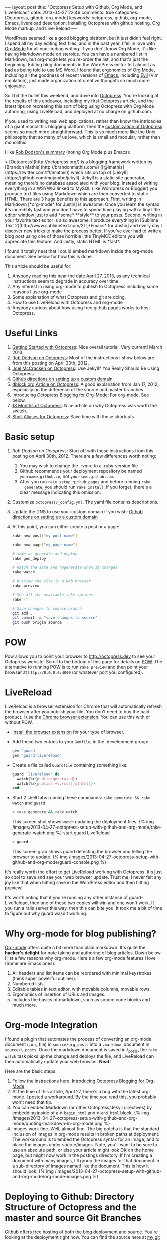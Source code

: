 #+BEGIN_HTML
---
layout: post
title: "Octopress Setup with Github, Org Mode, and LiveReload"
date: 2013-04-27 22:46
comments: true
categories: [Octopress, github, org-mode]
keywords: octopress, github, org-mode, Emacs, livereload
description: Installing Octopress with github hosting, Org Mode markup, and Live-Reload
---
#+END_HTML
WordPress seemed like a good blogging platform, but it just didn't feel right.
I spend all my day editing text files, and in the past year, I fell in love
with [[http://orgmode.org/][Org Mode]] for all non-coding writing. If you don't know Org Mode, it's like
having Markdown mode on steroids. You can have a numbered list in Markdown, but
org-mode lets you re-order the list, and that's just the beginning. Editing
blog documents in the WordPress editor felt almost as bad as being told to use
MS Word. I found that ergonomics of Org Mode, including all the goodness of
recent versions of [[http://www.gnu.org/software/emacs/][Emacs]], including [[http://emacswiki.org/emacs/Evil][Evil]] (Vim emulation), just made organization
of creative thoughts so much more enjoyable.

So I bit the bullet this weekend, and dove into [[http://octopress.org/][Octopress]]. You're looking at the
results of this endeavor, including my first Octopress article, and the latest
tips on recreating this sort of blog using Octopress with Org Mode authoring,
using LiveReload, and deployed at no charge on github.com. 

If you used to writing real web applications, rather than know the intricacies
of a giant monolithic blogging platform, then the [[http://octopress.org/docs/theme/template/][customization of Octopress]]
seems so much more straightforward. This is so much more like the Unix
philosophy that so many of us love, which is small and modular, rather than
monolithic.

I like [[https://github.com/robdodson/robdodson.github.com/blob/source/source/_posts/2012-04-30-custom-domain-with-octopress-and-github-pages.markdown][Rob Dodson's summary]] (noting Org Mode plus Emacs):

#+begin_html

> [Octopress](http://octopress.org/) is a blogging framework written by [Brandon Mathis](http://brandonmathis.com/)
([@imathis](https://twitter.com/#!/imathis)) which sits on top of [Jekyll](https://github.com/mojombo/jekyll). Jekyll is
a static site generator, meaning there's no database associated with your blog. Instead of writing everything in a
WSYWIG linked to MySQL (like Wordpress or Blogger) you produce text files using Markdown which are then converted to
static HTML. There are 3 huge benefits to this approach. First, writing in
Markdown [*org-mode* for Justin] is awesome. Once you learn the
syntax it's incredibly fast and you don't have to spend time playing with a tiny little editor window just to
<s>add</s> *some* **style** to your posts. Second, writing in your favorite text editor is also awesome. I produce
everything in [Sublime Text 2](http://www.sublimetext.com/2) [*Emacs* for Justin] and every day I discover new tricks to make the process
better. If you've ever had to write a blog post using one of those horrible little TinyMCE editors you will appreciate
this feature. And lastly, static HTML is *fast*.

#+end_html

I found it totally neat that I could embed markdown inside the org-mode
document. See below for how this is done.

This article should be useful for:
  1. Anybody reading this near the date April 27, 2013, as any technical
     instructions seem to degrade in accuracy over time.
  2. Any interest in using org-mode to publish to Octopress including some
     reasons I use org-mode
  3. Some explanation of what Octopress and git are doing.
  4. How to use LiveReload with Octopress and org-mode
  5. Anybody curious about how using free github pages works to host Octopress. 

* Useful Links
1. [[http://webdesign.tutsplus.com/tutorials/applications/getting-started-with-octopress/][Getting Started with Octopress]]: Nice overall tutorial. Very current!
   March 2013.
2. [[http://robdodson.me/blog/2012/04/30/custom-domain-with-octopress-and-github-pages][Rob Dodson on Octopress]]: Most of the instructions I show below are from this
   posting on April 30th, 2012.
3. [[http://joelmccracken.github.io/entries/octopress-is-pretty-sweet/][Joel McCracken on Octopress]]: Use Jekyll? You Really Should Be Using Octopress 
4. [[https://help.github.com/articles/setting-up-a-custom-domain-with-pages][Github directions on setting up a custom domain]] 
5. [[http://code.dblock.org/octopress-setting-up-a-blog-and-contributing-to-an-existing-one][dblock.org Article on Octopress]]: A good explanation from Jan 17, 2012,
   especially on the difference of the source and master branches.
6. [[http://blog.paphus.com/blog/2012/08/01/introducing-octopress-blogging-for-org-mode/][Introducing Octopress Blogging for Org-Mode]]: For org-mode. See below.
7. [[http://hiltmon.com/blog/2013/04/17/18-months-of-octopress/][18 Months of Octopress]]: Nice article on why Octopress was worth the switch.
8. [[http://odino.org/bash-aliases-for-octopress/][Shell Aliases for Octopress]]: Save time with these shortcuts

* Basic setup
1. [[%20http://robdodson.me/blog/2012/04/30/custom-domain-with-octopress-and-github-pages/][Rob Dodson on Octopress]]: Start off with these instructions from this posting
   on April 30th, 2012. There are a few differences worth noting:
   1. You may wish to change the .rvmrc to a .ruby-version file
   2. Github recommends your deployment repository be named =yourname.github.io=,
      not =yourname.github.com=.
   3. After you run =rake setup_github_pages= and before running =rake
      generate=, you should run =rake install=. If you forget, there's a clear
      message indicating this omission.
2. Customize =octopress/_config.yml=. The yaml file contains descriptions.
3. Update the DNS to use your custom domain if you wish: [[https://help.github.com/articles/setting-up-a-custom-domain-with-pages][Github directions on
   setting up a custom domain]]
4. At this point, you can either create a post or a page:
  #+BEGIN_SRC bash
  rake new_post["my post name"]
  #+END_SRC
 
  #+BEGIN_SRC bash
  rake new_page["my page name"]
  #+END_SRC

  #+BEGIN_SRC bash
  # same as generate and deploy
  rake gen_deploy 
  #+END_SRC
 
  #+BEGIN_SRC bash
  # Watch the site and regenerate when it changes
  rake watch 
  #+END_SRC
  
  #+BEGIN_SRC bash
  # preview the site in a web browser
  rake preview
  #+END_SRC
  
  #+BEGIN_SRC bash
  # See all the available rake options
  rake -T
  #+END_SRC

  #+BEGIN_SRC bash
  # Save changes to source branch
  git add .
  git commit -m "save changes to source"
  git push origin source
  #+END_SRC

* POW
Pow allows you to point your browser to [[http://octopress.dev]] to see your
Octopress website. Scroll to the bottom of this page for details on [[http://octopress.org/docs/blogging/][POW]]. The
alternative to running POW is to run =rake preview= and then point your browser
at =http://0.0.0.0:4000= (or whatever port you configured).

* LiveReload
LiveReload is a browser extension for Chrome that will automatically refresh
the browser after you publish your file. You don't need to buy the paid
product. I use the [[https://chrome.google.com/webstore/detail/livereload/jnihajbhpnppcggbcgedagnkighmdlei?hl%3Den][Chrome browser extension]]. You can use this with or without
POW.
+ [[http://feedback.livereload.com/knowledgebase/articles/86242-how-do-i-install-and-use-the-browser-extensions-][Install the browser extension]] for your type of browser.
+ Add these two entries to your =Gemfile=, in the :development group:
   #+BEGIN_SRC ruby
   gem 'guard'
   gem 'guard-livereload'
   #+END_SRC
   
+ Create a file called =Guardfile= containing something like:
   #+BEGIN_SRC ruby
     guard 'livereload' do
       watch(%r{public/generated})
       watch(%r{public/.+\.(css|js|html)})
     end
   #+END_SRC
   
+ Start 2 shell tabs running these commands: =rake generate && rake watch=
   and =guard= 
   #+BEGIN_SRC bash
     > rake generate && rake watch
   #+END_SRC
   This screen shot shows =watch= updating the deployment files.
   {% img /images/2013-04-27-octopress-setup-with-github-and-org-mode/rake-generate-watch.png %}
   start guard LiveReload
   #+BEGIN_SRC bash
     > guard
   #+END_SRC
   This screen grab shows guard detecting the browser and telling the
   browser to update.
   {% img /images/2013-04-27-octopress-setup-with-github-and-org-mode/guard-console.png %}

It's really worth the effort to get LiveReload working with Octopress. It's
just so cool to save and see your web browser update. Trust me, I never felt any
joy like that when hitting save in the WordPress editor and then hitting preview!

It's worth noting that if you're running any other instance of guard-
LiveReload, then one of these two copies will win and one won't work. If you
run a rails server this way, then this can bite you. It took me a bit of time
to figure out why guard wasn't working.

* Why org-mode for blog publishing?
[[http://orgmode.org/][Org-mode]] offers quite a bit more than plain markdown. It's quite the *hacker's
delight* for note taking and authoring of blog articles. Down below I list a few
reasons why org-mode. Here's a few org-mode features I love (Some are Emacs
ones):
1. All headers and list items can be reordered with minimal keystrokes (think
   super powerful outliner).
2. Numbered lists.
3. Editable tables in text editor, with movable columns, movable rows.
4. Ergonomics of insertion of URLs and images.
5. Includes the basics of markdown, such as source code blocks and much more.

* Org-mode Integration
I found a plugin that automates the process of converting an org-mode document
(=.org= file) in =source/org_posts= into a =.markdown= document in
=source/\_posts=. Once the markdown document is saved in \_posts, the =rake
watch= task picks up the change and deploys the file, and LiveReload can then
automatically update your web browser. *Neat!*

Here are the basic steps:
1. Follow the instructions here: [[http://blog.paphus.com/blog/2012/08/01/introducing-octopress-blogging-for-org-mode/][Introducing Octopress Blogging for Org-Mode]]
2. At the time of this article, April 27, there's a bug with the latest
   org-mode. [[https://github.com/craftkiller/orgmode-octopress/issues/3][I posted a workaround.]] By the time you read this, you probably
   won't need that tip.
3. You can embed Markdown (or other Octopress/Jekyll directives) by embedding
   inside of a =#+begin_html= and =#+end_html= block.
   {% img /images/2013-04-27-octopress-setup-with-github-and-org-mode/quoting-markdown-in-org-mode.png %}
4. +Images work fine.+ Well, almost fine. The big gotcha is that the standard
   inclusion of images in org-mode results in broken paths at deployment. The
   workaround is to embed the Octopress syntax for an image, and to place the
   images under source/images. Note, you'll want to be sure to use an absolute
   path, or else your article might look OK on the home page, but might now work
   in the postings directory. If I'm creating a document with many images, I'll
   group the images for that document in a sub-directory of images named like
   the document. This is how it should look:
   {% img /images/2013-04-27-octopress-setup-with-github-and-org-mode/org-mode-images.png %}
   

* Deploying to Github: Directory Structure of Octopress and the master and source Git Branches
Github offers free hosting of both the blog deployment and source. You're
looking at the deployment right now. You can find the source here at [[https://github.com/justin808/justin808.github.io][my git repo
justin808.github.io]]. I doubt you could beat the price, performance, and
convenience. You can look inside of this repo, clone it, etc. and you have
everything that it took to make this blog.

I originally was quite confused by the concept of using two separate git
branches to make up what gets deployed on the live website versus the git
repository of my articles. Plus, there's the issue of Octopress git repository
that you clone when starting out. Eventually, I figured out that the two branches
simply contain different files, with one containing the original Octopress
files. Here's a few screen grabs that might clarify the situation for you.

Don't forget that you never push to the master branch, but rather the =rake
deploy= task does it for you. Instead, you run =git push origin source= to push
the content of your blog to github.

The =octopress/public= directory corresponds to what you'll find on the github
site for your deployment (master branch).

{% img /images/2013-04-27-octopress-setup-with-github-and-org-mode/public-dir-corresponds-master-branch.png %}

The octopress/.gitignore file contains entries like =public=, which essentially
keeps the =rake generate= files out of the source branch.

Here's the github master branch right after creation. Note the correspondence
with =public=. This is what gets deployed as your blog.
{% img /images/2013-04-27-octopress-setup-with-github-and-org-mode/github-master-branch.png %}

Here's the github source branch. This contains the octopress environment, as
well as your customizations and blog posts.
#+begin_html
{% img /images/2013-04-27-octopress-setup-with-github-and-org-mode/github-source-branch.png %}
#+end_html


* Parting words...
Thanks in advance for any suggestions on this article. I hope you find it
helpful. Check me out on Twitter: [[http://twitter.com/railsonmaui][@RailsOnMaui]].
